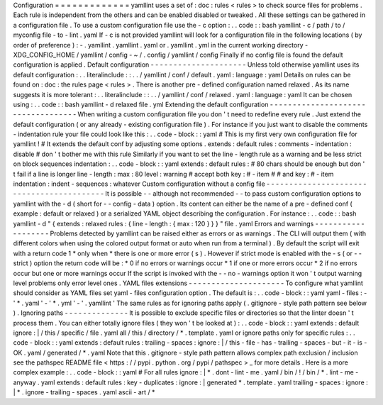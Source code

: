 Configuration
=
=
=
=
=
=
=
=
=
=
=
=
=
yamllint
uses
a
set
of
:
doc
:
rules
<
rules
>
to
check
source
files
for
problems
.
Each
rule
is
independent
from
the
others
and
can
be
enabled
disabled
or
tweaked
.
All
these
settings
can
be
gathered
in
a
configuration
file
.
To
use
a
custom
configuration
file
use
the
-
c
option
:
.
.
code
:
:
bash
yamllint
-
c
/
path
/
to
/
myconfig
file
-
to
-
lint
.
yaml
If
-
c
is
not
provided
yamllint
will
look
for
a
configuration
file
in
the
following
locations
(
by
order
of
preference
)
:
-
.
yamllint
.
yamllint
.
yaml
or
.
yamllint
.
yml
in
the
current
working
directory
-
XDG_CONFIG_HOME
/
yamllint
/
config
-
~
/
.
config
/
yamllint
/
config
Finally
if
no
config
file
is
found
the
default
configuration
is
applied
.
Default
configuration
-
-
-
-
-
-
-
-
-
-
-
-
-
-
-
-
-
-
-
-
-
Unless
told
otherwise
yamllint
uses
its
default
configuration
:
.
.
literalinclude
:
:
.
.
/
yamllint
/
conf
/
default
.
yaml
:
language
:
yaml
Details
on
rules
can
be
found
on
:
doc
:
the
rules
page
<
rules
>
.
There
is
another
pre
-
defined
configuration
named
relaxed
.
As
its
name
suggests
it
is
more
tolerant
:
.
.
literalinclude
:
:
.
.
/
yamllint
/
conf
/
relaxed
.
yaml
:
language
:
yaml
It
can
be
chosen
using
:
.
.
code
:
:
bash
yamllint
-
d
relaxed
file
.
yml
Extending
the
default
configuration
-
-
-
-
-
-
-
-
-
-
-
-
-
-
-
-
-
-
-
-
-
-
-
-
-
-
-
-
-
-
-
-
-
-
-
When
writing
a
custom
configuration
file
you
don
'
t
need
to
redefine
every
rule
.
Just
extend
the
default
configuration
(
or
any
already
-
existing
configuration
file
)
.
For
instance
if
you
just
want
to
disable
the
comments
-
indentation
rule
your
file
could
look
like
this
:
.
.
code
-
block
:
:
yaml
#
This
is
my
first
very
own
configuration
file
for
yamllint
!
#
It
extends
the
default
conf
by
adjusting
some
options
.
extends
:
default
rules
:
comments
-
indentation
:
disable
#
don
'
t
bother
me
with
this
rule
Similarly
if
you
want
to
set
the
line
-
length
rule
as
a
warning
and
be
less
strict
on
block
sequences
indentation
:
.
.
code
-
block
:
:
yaml
extends
:
default
rules
:
#
80
chars
should
be
enough
but
don
'
t
fail
if
a
line
is
longer
line
-
length
:
max
:
80
level
:
warning
#
accept
both
key
:
#
-
item
#
#
and
key
:
#
-
item
indentation
:
indent
-
sequences
:
whatever
Custom
configuration
without
a
config
file
-
-
-
-
-
-
-
-
-
-
-
-
-
-
-
-
-
-
-
-
-
-
-
-
-
-
-
-
-
-
-
-
-
-
-
-
-
-
-
-
-
-
It
is
possible
-
-
although
not
recommended
-
-
to
pass
custom
configuration
options
to
yamllint
with
the
-
d
(
short
for
-
-
config
-
data
)
option
.
Its
content
can
either
be
the
name
of
a
pre
-
defined
conf
(
example
:
default
or
relaxed
)
or
a
serialized
YAML
object
describing
the
configuration
.
For
instance
:
.
.
code
:
:
bash
yamllint
-
d
"
{
extends
:
relaxed
rules
:
{
line
-
length
:
{
max
:
120
}
}
}
"
file
.
yaml
Errors
and
warnings
-
-
-
-
-
-
-
-
-
-
-
-
-
-
-
-
-
-
-
Problems
detected
by
yamllint
can
be
raised
either
as
errors
or
as
warnings
.
The
CLI
will
output
them
(
with
different
colors
when
using
the
colored
output
format
or
auto
when
run
from
a
terminal
)
.
By
default
the
script
will
exit
with
a
return
code
1
*
only
when
*
there
is
one
or
more
error
(
s
)
.
However
if
strict
mode
is
enabled
with
the
-
s
(
or
-
-
strict
)
option
the
return
code
will
be
:
*
0
if
no
errors
or
warnings
occur
*
1
if
one
or
more
errors
occur
*
2
if
no
errors
occur
but
one
or
more
warnings
occur
If
the
script
is
invoked
with
the
-
-
no
-
warnings
option
it
won
'
t
output
warning
level
problems
only
error
level
ones
.
YAML
files
extensions
-
-
-
-
-
-
-
-
-
-
-
-
-
-
-
-
-
-
-
-
-
To
configure
what
yamllint
should
consider
as
YAML
files
set
yaml
-
files
configuration
option
.
The
default
is
:
.
.
code
-
block
:
:
yaml
yaml
-
files
:
-
'
*
.
yaml
'
-
'
*
.
yml
'
-
'
.
yamllint
'
The
same
rules
as
for
ignoring
paths
apply
(
.
gitignore
-
style
path
pattern
see
below
)
.
Ignoring
paths
-
-
-
-
-
-
-
-
-
-
-
-
-
-
It
is
possible
to
exclude
specific
files
or
directories
so
that
the
linter
doesn
'
t
process
them
.
You
can
either
totally
ignore
files
(
they
won
'
t
be
looked
at
)
:
.
.
code
-
block
:
:
yaml
extends
:
default
ignore
:
|
/
this
/
specific
/
file
.
yaml
all
/
this
/
directory
/
*
.
template
.
yaml
or
ignore
paths
only
for
specific
rules
:
.
.
code
-
block
:
:
yaml
extends
:
default
rules
:
trailing
-
spaces
:
ignore
:
|
/
this
-
file
-
has
-
trailing
-
spaces
-
but
-
it
-
is
-
OK
.
yaml
/
generated
/
*
.
yaml
Note
that
this
.
gitignore
-
style
path
pattern
allows
complex
path
exclusion
/
inclusion
see
the
pathspec
README
file
<
https
:
/
/
pypi
.
python
.
org
/
pypi
/
pathspec
>
_
for
more
details
.
Here
is
a
more
complex
example
:
.
.
code
-
block
:
:
yaml
#
For
all
rules
ignore
:
|
*
.
dont
-
lint
-
me
.
yaml
/
bin
/
!
/
bin
/
*
.
lint
-
me
-
anyway
.
yaml
extends
:
default
rules
:
key
-
duplicates
:
ignore
:
|
generated
*
.
template
.
yaml
trailing
-
spaces
:
ignore
:
|
*
.
ignore
-
trailing
-
spaces
.
yaml
ascii
-
art
/
*
